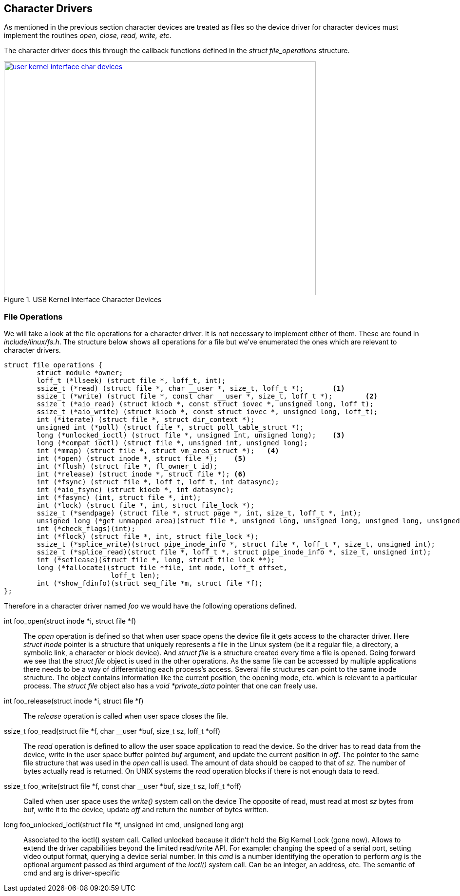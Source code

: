 == Character Drivers

As mentioned in the previous section character devices are treated
as files so the device driver for character devices must implement
the routines _open, close, read, write, etc_.

The character driver does this through the callback functions
defined in the _struct file_operations_ structure.

====
[[user-kernel-interface-char-devices]]
.USB Kernel Interface Character Devices
image::user-kernel-interface-char-devices.png[width="640", height="480", align="center", link={awestruct-imagesdir}/user-kernel-interface-char-devices.png]
====
////
[ditaa, user-kernel-interface-char-devices]
----
                          /----------------------------------------\
                          |              User Space                |
                          |                                        |
                          | +---------------+    +---------------+ |
               +----------->|    Read       |    |    Write      +------------+
               |          | |   Buffer      |    |    Buffer     | |          |
               |          | +---------------+    +---------------+ |          |
               |          \----------------------------------------/          |
               |                   |                      |                   |
               |                   V                      V                   |
               |            /------------------------------------\            |
               |            |                                    |            |
               |            |             /deV/foo               |            |
               |            \-------+--------------------+-------/            |
   copy_to_user|                    |                    |                    |copy_from_user
               |      +-------------|--------------------|-------------+      |
               |                    |                    |                    |
               |                    V                    V                    |
               |            /------------------------------------\            |
               |            |            Major/Minor             |            |
               |            |                                    |            |
               |            \-----+------------------------+-----/            |
               |                  |                        |                  |
               |          /-------|------------------------|-------\          |
               |          |       V                        V       |          |
               |          | +---------------+    +---------------+ |          |
               |          | |    Read       |    |    Write      | |          |
               +------------+    Handler    |    |    Handler    +<-----------+
                          | +---------------+    +---------------+ |
                          |                                        |
                          |                Kernel                  |
                          \----------------------------------------/
----
////

=== File Operations

We will take a look at the file operations for a character driver. It is not necessary
to implement either of them. These are found in _include/linux/fs.h_. The structure
below shows all operations for a file but we've enumerated the ones which are relevant
to character drivers.

[source, c]
----
struct file_operations {
        struct module *owner;
        loff_t (*llseek) (struct file *, loff_t, int);
        ssize_t (*read) (struct file *, char __user *, size_t, loff_t *);	<1>
        ssize_t (*write) (struct file *, const char __user *, size_t, loff_t *);	<2>
        ssize_t (*aio_read) (struct kiocb *, const struct iovec *, unsigned long, loff_t);
        ssize_t (*aio_write) (struct kiocb *, const struct iovec *, unsigned long, loff_t);
        int (*iterate) (struct file *, struct dir_context *);
        unsigned int (*poll) (struct file *, struct poll_table_struct *);
        long (*unlocked_ioctl) (struct file *, unsigned int, unsigned long);	<3>
        long (*compat_ioctl) (struct file *, unsigned int, unsigned long);
        int (*mmap) (struct file *, struct vm_area_struct *);	<4>
        int (*open) (struct inode *, struct file *);	<5>
        int (*flush) (struct file *, fl_owner_t id);
        int (*release) (struct inode *, struct file *);	<6>
        int (*fsync) (struct file *, loff_t, loff_t, int datasync);
        int (*aio_fsync) (struct kiocb *, int datasync);
        int (*fasync) (int, struct file *, int);
        int (*lock) (struct file *, int, struct file_lock *);
        ssize_t (*sendpage) (struct file *, struct page *, int, size_t, loff_t *, int);
        unsigned long (*get_unmapped_area)(struct file *, unsigned long, unsigned long, unsigned long, unsigned long);
        int (*check_flags)(int);
        int (*flock) (struct file *, int, struct file_lock *);
        ssize_t (*splice_write)(struct pipe_inode_info *, struct file *, loff_t *, size_t, unsigned int);
        ssize_t (*splice_read)(struct file *, loff_t *, struct pipe_inode_info *, size_t, unsigned int);
        int (*setlease)(struct file *, long, struct file_lock **);
        long (*fallocate)(struct file *file, int mode, loff_t offset,
                          loff_t len);
        int (*show_fdinfo)(struct seq_file *m, struct file *f);
};

----

Therefore in a character driver named _foo_ we would have the following operations
defined.

int foo_open(struct inode *i, struct file *f)::
The _open_ operation is defined so that when user space opens the device file
it gets access to the character driver. Here _struct inode_ pointer is a structure
that uniquely represents a file in the Linux system (be it a regular file,
a directory, a symbolic link, a character or block device). And _struct file_
is a structure created every time a file is opened. Going forward we see that
the _struct file_ object is used in the other operations. As the same file
can be accessed by multiple applications there needs to be a way of differentiating
each process's access. Several file structures can point to the same inode structure.
The object contains information like the current position, the opening mode, etc.
which is relevant to a particular process. The _struct file_ object also has a
_void *private_data_ pointer that one can freely use.

int foo_release(struct inode *i, struct file *f)::
The _release_ operation is called when user space closes the file.

ssize_t foo_read(struct file *f, char __user *buf, size_t sz, loff_t *off)::
The _read_ operation is defined to allow the user space application to 
read the device. So the driver has to read data from the device, write in the user
space buffer pointed _buf_ argument, and update the current position in _off_.
The pointer to the same file structure that was used in the _open_ call is used.
The amount of data should be capped to that of _sz_. The number of bytes
actually read is returned. On UNIX systems the _read_ operation blocks
if there is not enough data to read.

ssize_t foo_write(struct file *f, const char __user *buf, size_t sz, loff_t *off)::
Called when user space uses the _write()_ system call on the device
The opposite of read, must read at most _sz_ bytes from buf, write it to the device,
update _off_ and return the number of bytes written.

long foo_unlocked_ioctl(struct file *f, unsigned int cmd, unsigned long arg)::
Associated to the ioctl() system call. Called unlocked because it didn’t hold the Big Kernel Lock
(gone now). Allows to extend the driver capabilities beyond the limited
read/write API. For example: changing the speed of a serial port, setting video
output format, querying a device serial number. In this _cmd_ is a number
identifying the operation to perform _arg_ is the optional argument passed as
third argument of the _ioctl()_ system call. Can be an integer, an address, etc.
The semantic of cmd and arg is driver-specific
